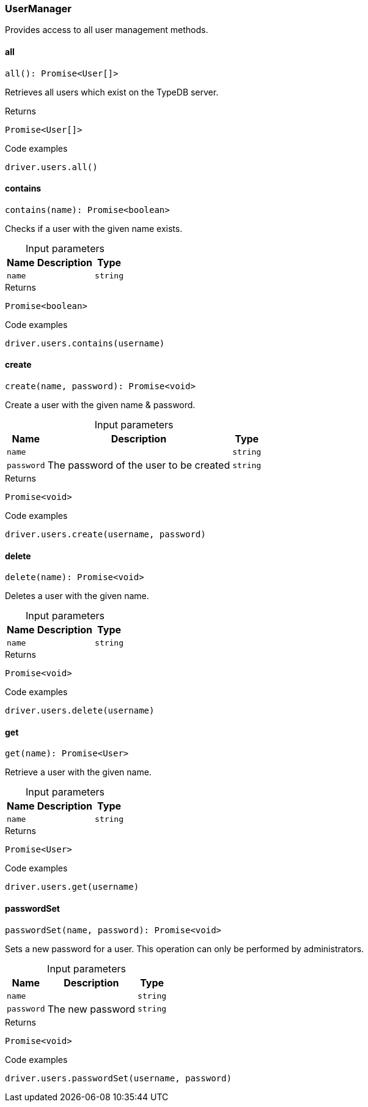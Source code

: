 [#_UserManager]
=== UserManager

Provides access to all user management methods.

// tag::methods[]
[#_UserManager_all__]
==== all

[source,nodejs]
----
all(): Promise<User[]>
----

Retrieves all users which exist on the TypeDB server.

[caption=""]
.Returns
`Promise<User[]>`

[caption=""]
.Code examples
[source,nodejs]
----
driver.users.all()
----

[#_UserManager_contains__name_string]
==== contains

[source,nodejs]
----
contains(name): Promise<boolean>
----

Checks if a user with the given name exists.

[caption=""]
.Input parameters
[cols="~,~,~"]
[options="header"]
|===
|Name |Description |Type
a| `name` a|  a| `string`
|===

[caption=""]
.Returns
`Promise<boolean>`

[caption=""]
.Code examples
[source,nodejs]
----
driver.users.contains(username)
----

[#_UserManager_create__name_string__password_string]
==== create

[source,nodejs]
----
create(name, password): Promise<void>
----

Create a user with the given name &amp; password.

[caption=""]
.Input parameters
[cols="~,~,~"]
[options="header"]
|===
|Name |Description |Type
a| `name` a|  a| `string`
a| `password` a| The password of the user to be created a| `string`
|===

[caption=""]
.Returns
`Promise<void>`

[caption=""]
.Code examples
[source,nodejs]
----
driver.users.create(username, password)
----

[#_UserManager_delete__name_string]
==== delete

[source,nodejs]
----
delete(name): Promise<void>
----

Deletes a user with the given name.

[caption=""]
.Input parameters
[cols="~,~,~"]
[options="header"]
|===
|Name |Description |Type
a| `name` a|  a| `string`
|===

[caption=""]
.Returns
`Promise<void>`

[caption=""]
.Code examples
[source,nodejs]
----
driver.users.delete(username)
----

[#_UserManager_get__name_string]
==== get

[source,nodejs]
----
get(name): Promise<User>
----

Retrieve a user with the given name.

[caption=""]
.Input parameters
[cols="~,~,~"]
[options="header"]
|===
|Name |Description |Type
a| `name` a|  a| `string`
|===

[caption=""]
.Returns
`Promise<User>`

[caption=""]
.Code examples
[source,nodejs]
----
driver.users.get(username)
----

[#_UserManager_passwordSet__name_string__password_string]
==== passwordSet

[source,nodejs]
----
passwordSet(name, password): Promise<void>
----

Sets a new password for a user. This operation can only be performed by administrators.

[caption=""]
.Input parameters
[cols="~,~,~"]
[options="header"]
|===
|Name |Description |Type
a| `name` a|  a| `string`
a| `password` a| The new password a| `string`
|===

[caption=""]
.Returns
`Promise<void>`

[caption=""]
.Code examples
[source,nodejs]
----
driver.users.passwordSet(username, password)
----

// end::methods[]

